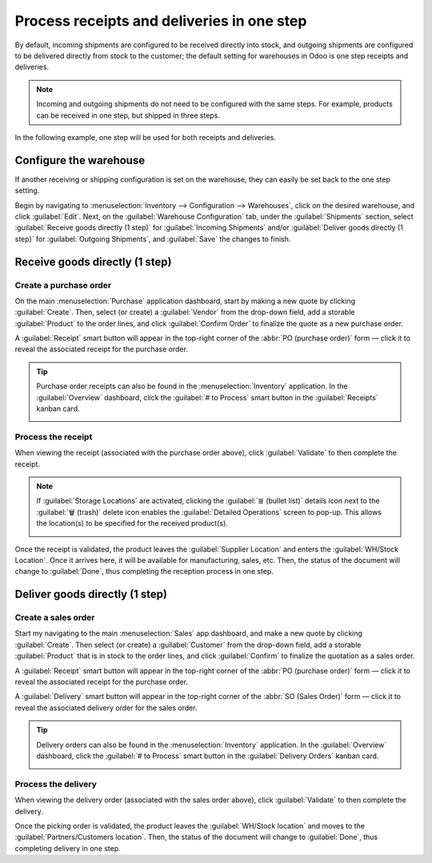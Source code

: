 ===========================================
Process receipts and deliveries in one step
===========================================

.. _inventory/receipts_delivery_one_step:

By default, incoming shipments are configured to be received directly into stock, and outgoing
shipments are configured to be delivered directly from stock to the customer; the default setting
for warehouses in Odoo is one step receipts and deliveries.

.. note::
   Incoming and outgoing shipments do not need to be configured with the same steps. For example,
   products can be received in one step, but shipped in three steps.

In the following example, one step will be used for both receipts and deliveries.

Configure the warehouse
=======================

If another receiving or shipping configuration is set on the warehouse, they can easily be set back
to the one step setting.

Begin by navigating to :menuselection:`Inventory --> Configuration -->
Warehouses`, click on the desired warehouse, and click :guilabel:`Edit`. Next, on the
:guilabel:`Warehouse Configuration` tab, under the :guilabel:`Shipments` section, select
:guilabel:`Receive goods directly (1 step)` for :guilabel:`Incoming Shipments` and/or
:guilabel:`Deliver goods directly (1 step)` for :guilabel:`Outgoing Shipments`, and :guilabel:`Save`
the changes to finish.

.. image:: receipts_delivery_one_step/one-step-warehouse-config.png
   :align: center
   :alt: Set incoming and outgoing shipment options to receive and deliver in one step.

Receive goods directly (1 step)
===============================

Create a purchase order
-----------------------

On the main :menuselection:`Purchase` application dashboard, start by making a new quote by clicking
:guilabel:`Create`. Then, select (or create) a :guilabel:`Vendor` from the drop-down field, add a
storable :guilabel:`Product` to the order lines, and click :guilabel:`Confirm Order` to finalize the
quote as a new purchase order.

A :guilabel:`Receipt` smart button will appear in the top-right corner of the :abbr:`PO (purchase
order)` form — click it to reveal the associated receipt for the purchase order.

.. image:: receipts_delivery_one_step/one-step-po-receipt.png
   :align: center
   :alt: Receipt smart button appears on the confirmed purchase order.

.. tip::
   Purchase order receipts can also be found in the :menuselection:`Inventory` application. In
   the :guilabel:`Overview` dashboard, click the :guilabel:`# to Process` smart button in the
   :guilabel:`Receipts` kanban card.

   .. image:: receipts_delivery_one_step/one-step-to-process-btn.png
      :align: center
      :alt: Receipt kanban card's 1 to Process smart button.

Process the receipt
-------------------

When viewing the receipt (associated with the purchase order above), click :guilabel:`Validate` to
then complete the receipt.

.. image:: receipts_delivery_one_step/one-step-po-validate.png
   :align: center
   :alt: Validate the purchase order via the Validate smart button.

.. note::
   If :guilabel:`Storage Locations` are activated, clicking the :guilabel:`≣ (bullet list)` details
   icon next to the :guilabel:`🗑️ (trash)` delete icon enables the :guilabel:`Detailed Operations`
   screen to pop-up. This allows the location(s) to be specified for the received product(s).

   .. image:: receipts_delivery_one_step/receive-storage-location.png
      :align: center
      :alt: Select the Storage Location for the products being received in the Detailed Operations
            pop-up.

Once the receipt is validated, the product leaves the :guilabel:`Supplier Location` and enters the
:guilabel:`WH/Stock Location`. Once it arrives here, it will be available for manufacturing, sales,
etc. Then, the status of the document will change to :guilabel:`Done`, thus completing the reception
process in one step.

Deliver goods directly (1 step)
===============================

Create a sales order
--------------------

Start my navigating to the main :menuselection:`Sales` app dashboard, and make a new quote by
clicking :guilabel:`Create`. Then select (or create) a :guilabel:`Customer` from the drop-down
field, add a storable :guilabel:`Product` that is in stock to the order lines, and click
:guilabel:`Confirm` to finalize the quotation as a sales order.

A :guilabel:`Receipt` smart button will appear in the top-right corner of the :abbr:`PO (purchase
order)` form — click it to reveal the associated receipt for the purchase order.

A :guilabel:`Delivery` smart button will appear in the top-right corner of the :abbr:`SO (Sales
Order)` form — click it to reveal the associated delivery order for the sales order.

.. image:: receipts_delivery_one_step/one-step-sales-order.png
   :align: center
   :alt: The Delivery smart button appears after the sales order is confirmed.

.. tip::
   Delivery orders can also be found in the :menuselection:`Inventory` application. In the
   :guilabel:`Overview` dashboard, click the :guilabel:`# to Process` smart button in the
   :guilabel:`Delivery Orders` kanban card.

   .. image:: receipts_delivery_one_step/one-step-delivery-to-process.png
      :align: center
      :alt: Delivery Orders kanban card's 1 to Process smart button.

Process the delivery
--------------------

When viewing the delivery order (associated with the sales order above), click :guilabel:`Validate`
to then complete the delivery.

.. image:: receipts_delivery_one_step/validate-one-step-sales-order.png
   :align: center
   :alt: Validate the delivery order.

Once the picking order is validated, the product leaves the :guilabel:`WH/Stock location` and moves
to the :guilabel:`Partners/Customers location`. Then, the status of the document will change to
:guilabel:`Done`, thus completing delivery in one step.
